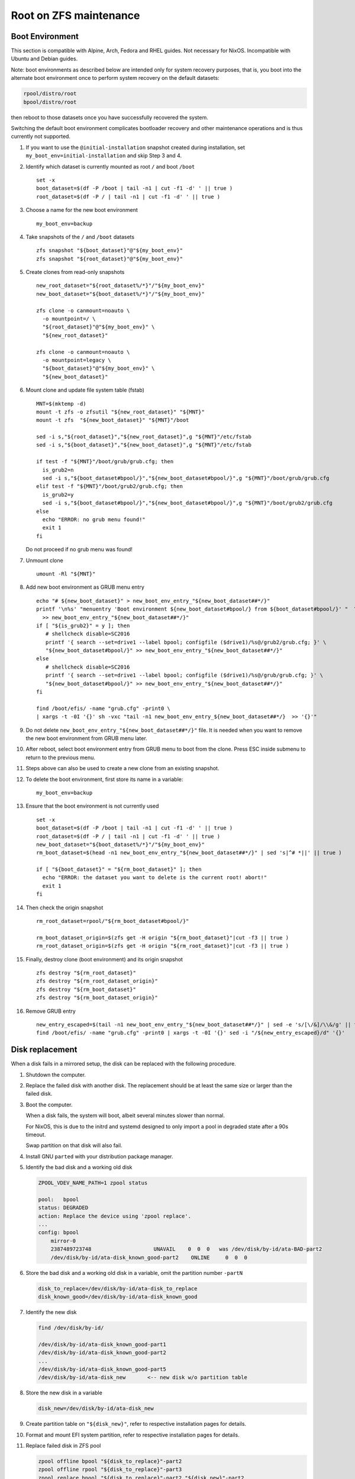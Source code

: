 .. highlight:: sh

Root on ZFS maintenance
========================

Boot Environment
----------------

This section is compatible with Alpine, Arch, Fedora and RHEL guides.
Not necessary for NixOS.  Incompatible with Ubuntu and Debian guides.

Note: boot environments as described below are intended only for
system recovery purposes, that is, you boot into the alternate boot
environment once to perform system recovery on the default datasets:

.. code-block:: sh

  rpool/distro/root
  bpool/distro/root

then reboot to those datasets once you have successfully recovered the
system.

Switching the default boot environment complicates bootloader recovery
and other maintenance operations and is thus currently not supported.

#. If you want to use the ``@initial-installation`` snapshot created
   during installation, set ``my_boot_env=initial-installation`` and
   skip Step 3 and 4.

#. Identify which dataset is currently mounted as root
   ``/`` and boot ``/boot``
   ::

      set -x
      boot_dataset=$(df -P /boot | tail -n1 | cut -f1 -d' ' || true )
      root_dataset=$(df -P / | tail -n1 | cut -f1 -d' ' || true )

#. Choose a name for the new boot environment
   ::

      my_boot_env=backup

#. Take snapshots of the ``/`` and ``/boot`` datasets

   ::

      zfs snapshot "${boot_dataset}"@"${my_boot_env}"
      zfs snapshot "${root_dataset}"@"${my_boot_env}"

#. Create clones from read-only snapshots

   ::

      new_root_dataset="${root_dataset%/*}"/"${my_boot_env}"
      new_boot_dataset="${boot_dataset%/*}"/"${my_boot_env}"

      zfs clone -o canmount=noauto \
        -o mountpoint=/ \
        "${root_dataset}"@"${my_boot_env}" \
        "${new_root_dataset}"

      zfs clone -o canmount=noauto \
        -o mountpoint=legacy \
        "${boot_dataset}"@"${my_boot_env}" \
        "${new_boot_dataset}"

#. Mount clone and update file system table (fstab)
   ::

        MNT=$(mktemp -d)
        mount -t zfs -o zfsutil "${new_root_dataset}" "${MNT}"
        mount -t zfs  "${new_boot_dataset}" "${MNT}"/boot

        sed -i s,"${root_dataset}","${new_root_dataset}",g "${MNT}"/etc/fstab
        sed -i s,"${boot_dataset}","${new_boot_dataset}",g "${MNT}"/etc/fstab

        if test -f "${MNT}"/boot/grub/grub.cfg; then
          is_grub2=n
          sed -i s,"${boot_dataset#bpool/}","${new_boot_dataset#bpool/}",g "${MNT}"/boot/grub/grub.cfg
        elif test -f "${MNT}"/boot/grub2/grub.cfg; then
          is_grub2=y
          sed -i s,"${boot_dataset#bpool/}","${new_boot_dataset#bpool/}",g "${MNT}"/boot/grub2/grub.cfg
        else
          echo "ERROR: no grub menu found!"
          exit 1
        fi

   Do not proceed if no grub menu was found!

#. Unmount clone
   ::

        umount -Rl "${MNT}"

#. Add new boot environment as GRUB menu entry
   ::

        echo "# ${new_boot_dataset}" > new_boot_env_entry_"${new_boot_dataset##*/}"
        printf '\n%s' "menuentry 'Boot environment ${new_boot_dataset#bpool/} from ${boot_dataset#bpool/}' "  \
          >> new_boot_env_entry_"${new_boot_dataset##*/}"
        if [ "${is_grub2}" = y ]; then
           # shellcheck disable=SC2016
           printf '{ search --set=drive1 --label bpool; configfile ($drive1)/%s@/grub2/grub.cfg; }' \
           "${new_boot_dataset#bpool/}" >> new_boot_env_entry_"${new_boot_dataset##*/}"
        else
           # shellcheck disable=SC2016
           printf '{ search --set=drive1 --label bpool; configfile ($drive1)/%s@/grub/grub.cfg; }' \
           "${new_boot_dataset#bpool/}" >> new_boot_env_entry_"${new_boot_dataset##*/}"
        fi

        find /boot/efis/ -name "grub.cfg" -print0 \
        | xargs -t -0I '{}' sh -vxc "tail -n1 new_boot_env_entry_${new_boot_dataset##*/}  >> '{}'"

   .. ifconfig:: zfs_root_test

      ::

         find /boot/efis/ -name "grub.cfg" -print0 \
         | xargs -t -0I '{}' grub-script-check -v '{}'

#. Do not delete ``new_boot_env_entry_"${new_boot_dataset##*/}"`` file.  It
   is needed when you want to remove the new boot environment from
   GRUB menu later.

#. After reboot, select boot environment entry from GRUB
   menu to boot from the clone.  Press ESC inside
   submenu to return to the previous menu.

#. Steps above can also be used to create a new clone
   from an existing snapshot.

#. To delete the boot environment, first store its name in a
   variable::

      my_boot_env=backup

#. Ensure that the boot environment is not
   currently used
   ::

      set -x
      boot_dataset=$(df -P /boot | tail -n1 | cut -f1 -d' ' || true )
      root_dataset=$(df -P / | tail -n1 | cut -f1 -d' ' || true )
      new_boot_dataset="${boot_dataset%/*}"/"${my_boot_env}"
      rm_boot_dataset=$(head -n1 new_boot_env_entry_"${new_boot_dataset##*/}" | sed 's|^# *||' || true )

      if [ "${boot_dataset}" = "${rm_boot_dataset}" ]; then
        echo "ERROR: the dataset you want to delete is the current root! abort!"
        exit 1
      fi

#. Then check the origin snapshot
   ::

        rm_root_dataset=rpool/"${rm_boot_dataset#bpool/}"

        rm_boot_dataset_origin=$(zfs get -H origin "${rm_boot_dataset}"|cut -f3 || true )
        rm_root_dataset_origin=$(zfs get -H origin "${rm_root_dataset}"|cut -f3 || true )

#. Finally, destroy clone (boot environment) and its
   origin snapshot
   ::

        zfs destroy "${rm_root_dataset}"
        zfs destroy "${rm_root_dataset_origin}"
        zfs destroy "${rm_boot_dataset}"
        zfs destroy "${rm_boot_dataset_origin}"

#. Remove GRUB entry
   ::

        new_entry_escaped=$(tail -n1 new_boot_env_entry_"${new_boot_dataset##*/}" | sed -e 's/[\/&]/\\&/g' || true )
        find /boot/efis/ -name "grub.cfg" -print0 | xargs -t -0I '{}' sed -i "/${new_entry_escaped}/d" '{}'

   .. ifconfig:: zfs_root_test

      ::

         find /boot/efis/ -name "grub.cfg" -print0 \
         | xargs -t -0I '{}' grub-script-check -v '{}'

Disk replacement
----------------

When a disk fails in a mirrored setup, the disk can be replaced with
the following procedure.

#. Shutdown the computer.

#. Replace the failed disk with another disk.  The replacement should
   be at least the same size or larger than the failed disk.

#. Boot the computer.

   When a disk fails, the system will boot, albeit several minutes
   slower than normal.

   For NixOS, this is due to the initrd and systemd designed to only
   import a pool in degraded state after a 90s timeout.

   Swap partition on that disk will also fail.

#. Install GNU ``parted`` with your distribution package manager.

#. Identify the bad disk and a working old disk

   .. code-block:: sh

     ZPOOL_VDEV_NAME_PATH=1 zpool status

     pool:   bpool
     status: DEGRADED
     action: Replace the device using 'zpool replace'.
     ...
     config: bpool
         mirror-0
         2387489723748                    UNAVAIL    0  0  0   was /dev/disk/by-id/ata-BAD-part2
         /dev/disk/by-id/ata-disk_known_good-part2    ONLINE     0  0  0

#. Store the bad disk and a working old disk in a variable, omit the partition number ``-partN``

   .. code-block:: sh

     disk_to_replace=/dev/disk/by-id/ata-disk_to_replace
     disk_known_good=/dev/disk/by-id/ata-disk_known_good

#. Identify the new disk

   .. code-block:: sh

     find /dev/disk/by-id/

     /dev/disk/by-id/ata-disk_known_good-part1
     /dev/disk/by-id/ata-disk_known_good-part2
     ...
     /dev/disk/by-id/ata-disk_known_good-part5
     /dev/disk/by-id/ata-disk_new       <-- new disk w/o partition table

#. Store the new disk in a variable

   .. code-block:: sh

     disk_new=/dev/disk/by-id/ata-disk_new

#. Create partition table on ``"${disk_new}"``, refer to respective
   installation pages for details.

#. Format and mount EFI system partition, refer to respective
   installation pages for details.

#. Replace failed disk in ZFS pool

   .. code-block:: sh

     zpool offline bpool "${disk_to_replace}"-part2
     zpool offline rpool "${disk_to_replace}"-part3
     zpool replace bpool "${disk_to_replace}"-part2 "${disk_new}"-part2
     zpool replace rpool "${disk_to_replace}"-part3 "${disk_new}"-part3
     zpool online  bpool "${disk_new}"-part2
     zpool online  rpool "${disk_new}"-part3

   Let the new disk resilver.  Check status with ``zpool status``.

#. Reinstall and mirror bootloader, refer to respective installation
   pages for details.

   If you are using NixOS, see below.

#. For NixOS, replace bad disk with new disk inside per-host
   configuration file.

   .. code-block:: sh

     sed -i "s|"${disk_to_replace##*/}"|"${disk_new##*/}"|" /etc/nixos/hosts/exampleHost/default.nix

#. Commit and apply the changed configuration, reinstall bootloader, then reboot

   .. code-block:: sh

     git -C /etc/nixos commit -asm "replace "${disk_to_replace##*/}" with "${disk_new##*/}"."

     nixos-rebuild boot --install-bootloader

     reboot

Bootloader Recovery
-------------------

This section is compatible with Alpine, Arch, Fedora, RHEL and NixOS
root on ZFS guides.

Sometimes the GRUB bootloader might be accidentally overwritten,
rendering the system inaccessible.  However, as long as the disk
partitions where boot pool and root pool resides remain untouched, the
system can still be booted easily.

#. Download GRUB rescue image from `this repo
   <https://github.com/ne9z/grub-rescue-flake/releases>`__.

   You can also build the image yourself if you are familiar with Nix
   package manager.

#. Extract either x86_64-efi or i386-pc image from the archive.

#. Write the image to a disk.

#. Boot the computer from the GRUB rescue disk.  Select your distro in
   GRUB menu.

#. Reinstall bootloader.  See respective installation pages for details.
